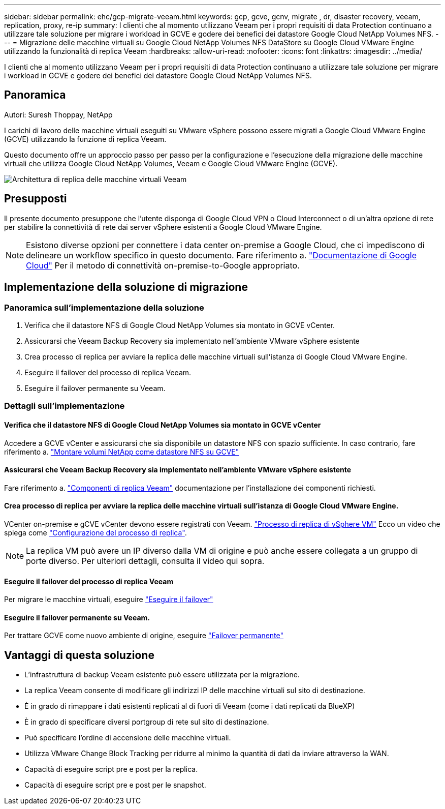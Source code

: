 ---
sidebar: sidebar 
permalink: ehc/gcp-migrate-veeam.html 
keywords: gcp, gcve, gcnv, migrate , dr, disaster recovery, veeam, replication, proxy, re-ip 
summary: I clienti che al momento utilizzano Veeam per i propri requisiti di data Protection continuano a utilizzare tale soluzione per migrare i workload in GCVE e godere dei benefici dei datastore Google Cloud NetApp Volumes NFS. 
---
= Migrazione delle macchine virtuali su Google Cloud NetApp Volumes NFS DataStore su Google Cloud VMware Engine utilizzando la funzionalità di replica Veeam
:hardbreaks:
:allow-uri-read: 
:nofooter: 
:icons: font
:linkattrs: 
:imagesdir: ../media/


[role="lead"]
I clienti che al momento utilizzano Veeam per i propri requisiti di data Protection continuano a utilizzare tale soluzione per migrare i workload in GCVE e godere dei benefici dei datastore Google Cloud NetApp Volumes NFS.



== Panoramica

Autori: Suresh Thoppay, NetApp

I carichi di lavoro delle macchine virtuali eseguiti su VMware vSphere possono essere migrati a Google Cloud VMware Engine (GCVE) utilizzando la funzione di replica Veeam.

Questo documento offre un approccio passo per passo per la configurazione e l'esecuzione della migrazione delle macchine virtuali che utilizza Google Cloud NetApp Volumes, Veeam e Google Cloud VMware Engine (GCVE).

image:gcp_migration_veeam_01.png["Architettura di replica delle macchine virtuali Veeam"]



== Presupposti

Il presente documento presuppone che l'utente disponga di Google Cloud VPN o Cloud Interconnect o di un'altra opzione di rete per stabilire la connettività di rete dai server vSphere esistenti a Google Cloud VMware Engine.


NOTE: Esistono diverse opzioni per connettere i data center on-premise a Google Cloud, che ci impediscono di delineare un workflow specifico in questo documento.
Fare riferimento a. link:https://cloud.google.com/network-connectivity/docs/how-to/choose-product["Documentazione di Google Cloud"] Per il metodo di connettività on-premise-to-Google appropriato.



== Implementazione della soluzione di migrazione



=== Panoramica sull'implementazione della soluzione

. Verifica che il datastore NFS di Google Cloud NetApp Volumes sia montato in GCVE vCenter.
. Assicurarsi che Veeam Backup Recovery sia implementato nell'ambiente VMware vSphere esistente
. Crea processo di replica per avviare la replica delle macchine virtuali sull'istanza di Google Cloud VMware Engine.
. Eseguire il failover del processo di replica Veeam.
. Eseguire il failover permanente su Veeam.




=== Dettagli sull'implementazione



==== Verifica che il datastore NFS di Google Cloud NetApp Volumes sia montato in GCVE vCenter

Accedere a GCVE vCenter e assicurarsi che sia disponibile un datastore NFS con spazio sufficiente. In caso contrario, fare riferimento a. link:gcp-ncvs-datastore.html["Montare volumi NetApp come datastore NFS su GCVE"]



==== Assicurarsi che Veeam Backup Recovery sia implementato nell'ambiente VMware vSphere esistente

Fare riferimento a. link:https://helpcenter.veeam.com/docs/backup/vsphere/replication_components.html?ver=120["Componenti di replica Veeam"] documentazione per l'installazione dei componenti richiesti.



==== Crea processo di replica per avviare la replica delle macchine virtuali sull'istanza di Google Cloud VMware Engine.

VCenter on-premise e gCVE vCenter devono essere registrati con Veeam. link:https://helpcenter.veeam.com/docs/backup/vsphere/replica_job.html?ver=120["Processo di replica di vSphere VM"]
Ecco un video che spiega come
link:https://youtu.be/uzmKXtv7EeY["Configurazione del processo di replica"].


NOTE: La replica VM può avere un IP diverso dalla VM di origine e può anche essere collegata a un gruppo di porte diverso. Per ulteriori dettagli, consulta il video qui sopra.



==== Eseguire il failover del processo di replica Veeam

Per migrare le macchine virtuali, eseguire link:https://helpcenter.veeam.com/docs/backup/vsphere/performing_failover.html?ver=120["Eseguire il failover"]



==== Eseguire il failover permanente su Veeam.

Per trattare GCVE come nuovo ambiente di origine, eseguire link:https://helpcenter.veeam.com/docs/backup/vsphere/permanent_failover.html?ver=120["Failover permanente"]



== Vantaggi di questa soluzione

* L'infrastruttura di backup Veeam esistente può essere utilizzata per la migrazione.
* La replica Veeam consente di modificare gli indirizzi IP delle macchine virtuali sul sito di destinazione.
* È in grado di rimappare i dati esistenti replicati al di fuori di Veeam (come i dati replicati da BlueXP)
* È in grado di specificare diversi portgroup di rete sul sito di destinazione.
* Può specificare l'ordine di accensione delle macchine virtuali.
* Utilizza VMware Change Block Tracking per ridurre al minimo la quantità di dati da inviare attraverso la WAN.
* Capacità di eseguire script pre e post per la replica.
* Capacità di eseguire script pre e post per le snapshot.

